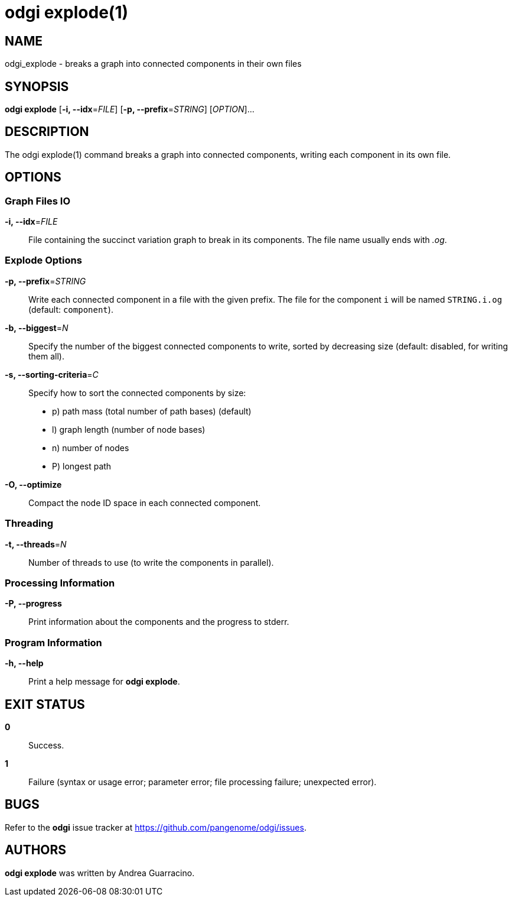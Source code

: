 = odgi explode(1)
ifdef::backend-manpage[]
Andrea Guarracino
:doctype: manpage
:release-version: v0.6.0
:man manual: odgi explode
:man source: odgi v0.6.0
:page-layout: base
endif::[]

== NAME

odgi_explode - breaks a graph into connected components in their own files


== SYNOPSIS

*odgi explode* [*-i, --idx*=_FILE_] [*-p, --prefix*=_STRING_] [_OPTION_]...

== DESCRIPTION

The odgi explode(1) command breaks a graph into connected components, writing each component in its own file.


== OPTIONS

=== Graph Files IO

*-i, --idx*=_FILE_::
  File containing the succinct variation graph to break in its components. The file name usually ends with _.og_.


=== Explode Options

*-p, --prefix*=_STRING_::
  Write each connected component in a file with the given prefix. The file for the component `i` will be named
`STRING.i.og` (default: `component`).

*-b, --biggest*=_N_::
  Specify the number of the biggest connected components to write, sorted by decreasing size (default: disabled, for writing them all).

*-s, --sorting-criteria*=_C_::
  Specify how to sort the connected components by size:
  - p) path mass (total number of path bases) (default)
  - l) graph length (number of node bases)
  - n) number of nodes
  - P) longest path

*-O, --optimize*::
  Compact the node ID space in each connected component.

=== Threading

*-t, --threads*=_N_::
Number of threads to use (to write the components in parallel).


=== Processing Information

*-P, --progress*::
  Print information about the components and the progress to stderr.


=== Program Information

*-h, --help*::
  Print a help message for *odgi explode*.


== EXIT STATUS

*0*::
  Success.

*1*::
  Failure (syntax or usage error; parameter error; file processing failure; unexpected error).

== BUGS

Refer to the *odgi* issue tracker at https://github.com/pangenome/odgi/issues.

== AUTHORS

*odgi explode* was written by Andrea Guarracino.

ifdef::backend-manpage[]
== RESOURCES

*Project web site:* https://github.com/pangenome/odgi

*Git source repository on GitHub:* https://github.com/pangenome/odgi

*GitHub organization:* https://github.com/pangenome

*Discussion list / forum:* https://github.com/pangenome/odgi/issues

== COPYING

The MIT License (MIT)

Copyright (c) 2019-2021 Erik Garrison

Permission is hereby granted, free of charge, to any person obtaining a copy of
this software and associated documentation files (the "Software"), to deal in
the Software without restriction, including without limitation the rights to
use, copy, modify, merge, publish, distribute, sublicense, and/or sell copies of
the Software, and to permit persons to whom the Software is furnished to do so,
subject to the following conditions:

The above copyright notice and this permission notice shall be included in all
copies or substantial portions of the Software.

THE SOFTWARE IS PROVIDED "AS IS", WITHOUT WARRANTY OF ANY KIND, EXPRESS OR
IMPLIED, INCLUDING BUT NOT LIMITED TO THE WARRANTIES OF MERCHANTABILITY, FITNESS
FOR A PARTICULAR PURPOSE AND NONINFRINGEMENT. IN NO EVENT SHALL THE AUTHORS OR
COPYRIGHT HOLDERS BE LIABLE FOR ANY CLAIM, DAMAGES OR OTHER LIABILITY, WHETHER
IN AN ACTION OF CONTRACT, TORT OR OTHERWISE, ARISING FROM, OUT OF OR IN
CONNECTION WITH THE SOFTWARE OR THE USE OR OTHER DEALINGS IN THE SOFTWARE.
endif::[]